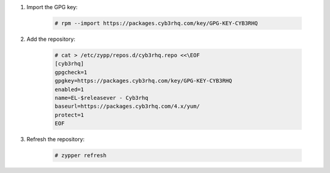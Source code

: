 .. Copyright (C) 2015, Cyb3rhq, Inc.

#. Import the GPG key:

    .. code-block:: console

      # rpm --import https://packages.cyb3rhq.com/key/GPG-KEY-CYB3RHQ

#. Add the repository:

    .. code-block:: console

      # cat > /etc/zypp/repos.d/cyb3rhq.repo <<\EOF
      [cyb3rhq]
      gpgcheck=1
      gpgkey=https://packages.cyb3rhq.com/key/GPG-KEY-CYB3RHQ
      enabled=1
      name=EL-$releasever - Cyb3rhq
      baseurl=https://packages.cyb3rhq.com/4.x/yum/
      protect=1
      EOF 

#. Refresh the repository:

    .. code-block:: console
 
      # zypper refresh

      
.. End of include file
